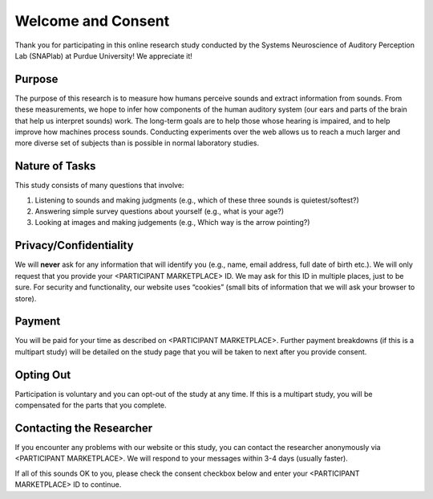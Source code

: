 +++++++++++++++++++
Welcome and Consent
+++++++++++++++++++

Thank you for participating in this online research study conducted by the Systems Neuroscience of Auditory Perception Lab (SNAPlab) at Purdue University! We appreciate it!

Purpose
=======
The purpose of this research is to measure how humans perceive sounds and extract information from sounds. From these measurements, we hope to infer how components of the human auditory system (our ears and parts of the brain that help us interpret sounds) work. The long-term goals are to help those whose hearing is impaired, and to help improve how machines process sounds. Conducting experiments over the web allows us to reach a much larger and more diverse set of subjects than is possible in normal laboratory studies.

Nature of Tasks
===============
This study consists of many questions that involve:

(1) Listening to sounds and making judgments (e.g., which of these three sounds is quietest/softest?)
(2) Answering simple survey questions about yourself (e.g., what is your age?)
(3) Looking at images and making judgements (e.g., Which way is the arrow pointing?)

Privacy/Confidentiality
=======================
We will **never** ask for any information that will identify you (e.g., name, email address, full date of birth etc.). We will only request that you provide your <PARTICIPANT MARKETPLACE> ID. We may ask for this ID in multiple places, just to be sure. For security and functionality, our website uses “cookies” (small bits of information that we will ask your browser to store).


Payment
=======
You will be paid for your time as described on <PARTICIPANT MARKETPLACE>. Further payment breakdowns (if this is a multipart study) will be detailed on the study page that you will be taken to next after you provide consent.

Opting Out
==========
Participation is voluntary and you can opt-out of the study at any time. If this is a multipart study, you will be compensated for the parts that you complete.

Contacting the Researcher
=========================

If you encounter any problems with our website or this study, you can contact the researcher anonymously via <PARTICIPANT MARKETPLACE>. We will respond to your messages within 3-4 days (usually faster).

If all of this sounds OK to you, please check the consent checkbox below and enter your <PARTICIPANT MARKETPLACE> ID to continue.

